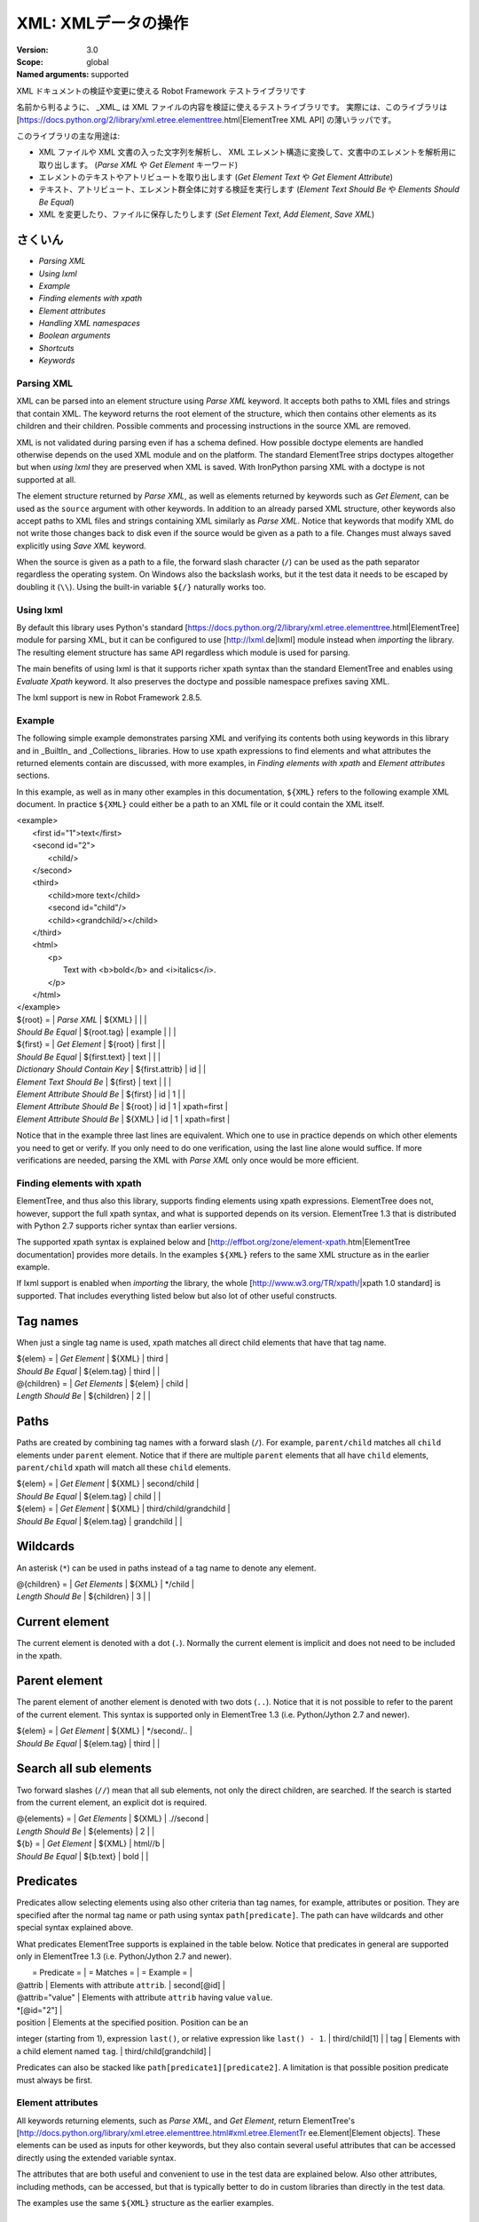XML: XMLデータの操作
========================
:Version:          3.0
:Scope:            global
:Named arguments:  supported

XML ドキュメントの検証や変更に使える Robot Framework テストライブラリです

名前から判るように、 _XML_ は XML ファイルの内容を検証に使えるテストライブラリです。
実際には、このライブラリは [https://docs.python.org/2/library/xml.etree.elementtree.html|ElementTree XML API] の薄いラッパです。

このライブラリの主な用途は:

- XML ファイルや XML 文書の入った文字列を解析し、 XML エレメント構造に変換して、文書中のエレメントを解析用に取り出します。  (`Parse XML` や `Get Element` キーワード)
- エレメントのテキストやアトリビュートを取り出します
  (`Get Element Text` や `Get Element Attribute`)
- テキスト、アトリビュート、エレメント群全体に対する検証を実行します
  (`Element Text Should Be` や `Elements Should Be Equal`)
- XML を変更したり、ファイルに保存したりします (`Set Element Text`, `Add Element`, `Save XML`)

  
さくいん
~~~~~~~~~~~~~~~~~~~~~~~~~~~~~~~~~~~~~~~~~~~

- `Parsing XML`
- `Using lxml`
- `Example`
- `Finding elements with xpath`
- `Element attributes`
- `Handling XML namespaces`
- `Boolean arguments`
- `Shortcuts`
- `Keywords`

Parsing XML
--------------------------------------------

XML can be parsed into an element structure using `Parse XML` keyword.
It accepts both paths to XML files and strings that contain XML. The
keyword returns the root element of the structure, which then contains
other elements as its children and their children. Possible comments and
processing instructions in the source XML are removed.

XML is not validated during parsing even if has a schema defined. How
possible doctype elements are handled otherwise depends on the used XML
module and on the platform. The standard ElementTree strips doctypes
altogether but when `using lxml` they are preserved when XML is saved.
With IronPython parsing XML with a doctype is not supported at all.

The element structure returned by `Parse XML`, as well as elements
returned by keywords such as `Get Element`, can be used as the ``source``
argument with other keywords. In addition to an already parsed XML
structure, other keywords also accept paths to XML files and strings
containing XML similarly as `Parse XML`. Notice that keywords that modify
XML do not write those changes back to disk even if the source would be
given as a path to a file. Changes must always saved explicitly using
`Save XML` keyword.

When the source is given as a path to a file, the forward slash character
(``/``) can be used as the path separator regardless the operating system.
On Windows also the backslash works, but it the test data it needs to be
escaped by doubling it (``\\``). Using the built-in variable ``${/}``
naturally works too.

Using lxml
--------------------------------------------

By default this library uses Python's standard
[https://docs.python.org/2/library/xml.etree.elementtree.html|ElementTree]
module for parsing XML, but it can be configured to use
[http://lxml.de|lxml] module instead when `importing` the library.
The resulting element structure has same API regardless which module
is used for parsing.

The main benefits of using lxml is that it supports richer xpath syntax
than the standard ElementTree and enables using `Evaluate Xpath` keyword.
It also preserves the doctype and possible namespace prefixes saving XML.

The lxml support is new in Robot Framework 2.8.5.

Example
--------------------------------------------

The following simple example demonstrates parsing XML and verifying its
contents both using keywords in this library and in _BuiltIn_ and
_Collections_ libraries. How to use xpath expressions to find elements
and what attributes the returned elements contain are discussed, with
more examples, in `Finding elements with xpath` and `Element attributes`
sections.

In this example, as well as in many other examples in this documentation,
``${XML}`` refers to the following example XML document. In practice
``${XML}`` could either be a path to an XML file or it could contain the XML
itself.

| <example>
|   <first id="1">text</first>
|   <second id="2">
|     <child/>
|   </second>
|   <third>
|     <child>more text</child>
|     <second id="child"/>
|     <child><grandchild/></child>
|   </third>
|   <html>
|     <p>
|       Text with <b>bold</b> and <i>italics</i>.
|     </p>
|   </html>
| </example>

| ${root} =                | `Parse XML`   | ${XML}  |       |             |
| `Should Be Equal`        | ${root.tag}   | example |       |             |
| ${first} =               | `Get Element` | ${root} | first |             |
| `Should Be Equal`        | ${first.text} | text    |       |             |
| `Dictionary Should Contain Key` | ${first.attrib}  | id    |             |
| `Element Text Should Be` | ${first}      | text    |       |             |
| `Element Attribute Should Be` | ${first} | id      | 1     |             |
| `Element Attribute Should Be` | ${root}  | id      | 1     | xpath=first |
| `Element Attribute Should Be` | ${XML}   | id      | 1     | xpath=first |

Notice that in the example three last lines are equivalent. Which one to
use in practice depends on which other elements you need to get or verify.
If you only need to do one verification, using the last line alone would
suffice. If more verifications are needed, parsing the XML with `Parse XML`
only once would be more efficient.

Finding elements with xpath
--------------------------------------------

ElementTree, and thus also this library, supports finding elements using
xpath expressions. ElementTree does not, however, support the full xpath
syntax, and what is supported depends on its version. ElementTree 1.3 that
is distributed with Python 2.7 supports richer syntax than earlier versions.

The supported xpath syntax is explained below and
[http://effbot.org/zone/element-xpath.htm|ElementTree documentation]
provides more details. In the examples ``${XML}`` refers to the same XML
structure as in the earlier example.

If lxml support is enabled when `importing` the library, the whole
[http://www.w3.org/TR/xpath/|xpath 1.0 standard] is supported.
That includes everything listed below but also lot of other useful
constructs.

Tag names
~~~~~~~~~~~~~~~~~~~~~~~~~~~~~~~~~~~~~~~~~~~

When just a single tag name is used, xpath matches all direct child
elements that have that tag name.

| ${elem} =          | `Get Element`  | ${XML}      | third |
| `Should Be Equal`  | ${elem.tag}    | third       |       |
| @{children} =      | `Get Elements` | ${elem}     | child |
| `Length Should Be` | ${children}    | 2           |       |

Paths
~~~~~~~~~~~~~~~~~~~~~~~~~~~~~~~~~~~~~~~~~~~

Paths are created by combining tag names with a forward slash (``/``). For
example, ``parent/child`` matches all ``child`` elements under ``parent``
element. Notice that if there are multiple ``parent`` elements that all
have ``child`` elements, ``parent/child`` xpath will match all these
``child`` elements.

| ${elem} =         | `Get Element` | ${XML}     | second/child            |
| `Should Be Equal` | ${elem.tag}   | child      |                         |
| ${elem} =         | `Get Element` | ${XML}     | third/child/grandchild  |
| `Should Be Equal` | ${elem.tag}   | grandchild |                         |

Wildcards
~~~~~~~~~~~~~~~~~~~~~~~~~~~~~~~~~~~~~~~~~~~

An asterisk (``*``) can be used in paths instead of a tag name to denote
any element.

| @{children} =      | `Get Elements` | ${XML} | */child |
| `Length Should Be` | ${children}    | 3      |         |

Current element
~~~~~~~~~~~~~~~~~~~~~~~~~~~~~~~~~~~~~~~~~~~

The current element is denoted with a dot (``.``). Normally the current
element is implicit and does not need to be included in the xpath.

Parent element
~~~~~~~~~~~~~~~~~~~~~~~~~~~~~~~~~~~~~~~~~~~

The parent element of another element is denoted with two dots (``..``).
Notice that it is not possible to refer to the parent of the current
element. This syntax is supported only in ElementTree 1.3 (i.e.
Python/Jython 2.7 and newer).

| ${elem} =         | `Get Element` | ${XML} | */second/.. |
| `Should Be Equal` | ${elem.tag}   | third  |             |

Search all sub elements
~~~~~~~~~~~~~~~~~~~~~~~~~~~~~~~~~~~~~~~~~~~

Two forward slashes (``//``) mean that all sub elements, not only the
direct children, are searched. If the search is started from the current
element, an explicit dot is required.

| @{elements} =      | `Get Elements` | ${XML} | .//second |
| `Length Should Be` | ${elements}    | 2      |           |
| ${b} =             | `Get Element`  | ${XML} | html//b   |
| `Should Be Equal`  | ${b.text}      | bold   |           |

Predicates
~~~~~~~~~~~~~~~~~~~~~~~~~~~~~~~~~~~~~~~~~~~

Predicates allow selecting elements using also other criteria than tag
names, for example, attributes or position. They are specified after the
normal tag name or path using syntax ``path[predicate]``. The path can have
wildcards and other special syntax explained above.

What predicates ElementTree supports is explained in the table below.
Notice that predicates in general are supported only in ElementTree 1.3
(i.e. Python/Jython 2.7 and newer).

|  = Predicate =  |             = Matches =           |    = Example =     |
| @attrib         | Elements with attribute ``attrib``. | second[@id]        |
| @attrib="value" | Elements with attribute ``attrib`` having value ``value``.
| *[@id="2"] |
| position        | Elements at the specified position. Position can be an
integer (starting from 1), expression ``last()``, or relative expression like
``last() - 1``. | third/child[1] |
| tag             | Elements with a child element named ``tag``. |
third/child[grandchild] |

Predicates can also be stacked like ``path[predicate1][predicate2]``.
A limitation is that possible position predicate must always be first.

Element attributes
--------------------------------------------

All keywords returning elements, such as `Parse XML`, and `Get Element`,
return ElementTree's
[http://docs.python.org/library/xml.etree.elementtree.html#xml.etree.ElementTr
ee.Element|Element objects].
These elements can be used as inputs for other keywords, but they also
contain several useful attributes that can be accessed directly using
the extended variable syntax.

The attributes that are both useful and convenient to use in the test
data are explained below. Also other attributes, including methods, can
be accessed, but that is typically better to do in custom libraries than
directly in the test data.

The examples use the same ``${XML}`` structure as the earlier examples.

tag
~~~~~~~~~~~~~~~~~~~~~~~~~~~~~~~~~~~~~~~~~~~

The tag of the element.

| ${root} =         | `Parse XML` | ${XML}  |
| `Should Be Equal` | ${root.tag} | example |

text
~~~~~~~~~~~~~~~~~~~~~~~~~~~~~~~~~~~~~~~~~~~

The text that the element contains or Python ``None`` if the element has no
text. Notice that the text _does not_ contain texts of possible child
elements nor text after or between children. Notice also that in XML
whitespace is significant, so the text contains also possible indentation
and newlines. To get also text of the possible children, optionally
whitespace normalized, use `Get Element Text` keyword.

| ${1st} =          | `Get Element` | ${XML}  | first        |
| `Should Be Equal` | ${1st.text}   | text    |              |
| ${2nd} =          | `Get Element` | ${XML}  | second/child |
| `Should Be Equal` | ${2nd.text}   | ${NONE} |              |
| ${p} =            | `Get Element` | ${XML}  | html/p       |
| `Should Be Equal` | ${p.text}     | \n${SPACE*6}Text with${SPACE} |

tail
~~~~~~~~~~~~~~~~~~~~~~~~~~~~~~~~~~~~~~~~~~~

The text after the element before the next opening or closing tag. Python
``None`` if the element has no tail. Similarly as with ``text``, also
``tail`` contains possible indentation and newlines.

| ${b} =            | `Get Element` | ${XML}  | html/p/b  |
| `Should Be Equal` | ${b.tail}     | ${SPACE}and${SPACE} |

attrib
~~~~~~~~~~~~~~~~~~~~~~~~~~~~~~~~~~~~~~~~~~~

A Python dictionary containing attributes of the element.

| ${2nd} =          | `Get Element`       | ${XML} | second |
| `Should Be Equal` | ${2nd.attrib['id']} | 2      |        |
| ${3rd} =          | `Get Element`       | ${XML} | third  |
| `Should Be Empty` | ${3rd.attrib}       |        |        |

Handling XML namespaces
--------------------------------------------

ElementTree and lxml handle possible namespaces in XML documents by adding
the namespace URI to tag names in so called Clark Notation. That is
inconvenient especially with xpaths, and by default this library strips
those namespaces away and moves them to ``xmlns`` attribute instead. That
can be avoided by passing ``keep_clark_notation`` argument to `Parse XML`
keyword. The pros and cons of both approaches are discussed in more detail
below.

How ElementTree handles namespaces
~~~~~~~~~~~~~~~~~~~~~~~~~~~~~~~~~~~~~~~~~~~

If an XML document has namespaces, ElementTree adds namespace information
to tag names in [http://www.jclark.com/xml/xmlns.htm|Clark Notation]
(e.g. ``{http://ns.uri}tag``) and removes original ``xmlns`` attributes.
This is done both with default namespaces and with namespaces with a prefix.
How it works in practice is illustrated by the following example, where
``${NS}`` variable contains this XML document:

| <xsl:stylesheet xmlns:xsl="http://www.w3.org/1999/XSL/Transform"
|                 xmlns="http://www.w3.org/1999/xhtml">
|   <xsl:template match="/">
|     <html></html>
|   </xsl:template>
| </xsl:stylesheet>

| ${root} = | `Parse XML` | ${NS} | keep_clark_notation=yes |
| `Should Be Equal` | ${root.tag} |
{http://www.w3.org/1999/XSL/Transform}stylesheet |
| `Element Should Exist` | ${root} | {http://www.w3.org/1999/XSL/Transform}tem
plate/{http://www.w3.org/1999/xhtml}html |
| `Should Be Empty` | ${root.attrib} |

As you can see, including the namespace URI in tag names makes xpaths
really long and complex.

If you save the XML, ElementTree moves namespace information back to
``xmlns`` attributes. Unfortunately it does not restore the original
prefixes:

| <ns0:stylesheet xmlns:ns0="http://www.w3.org/1999/XSL/Transform">
|   <ns0:template match="/">
|     <ns1:html xmlns:ns1="http://www.w3.org/1999/xhtml"></ns1:html>
|   </ns0:template>
| </ns0:stylesheet>

The resulting output is semantically same as the original, but mangling
prefixes like this may still not be desirable. Notice also that the actual
output depends slightly on ElementTree version.

Default namespace handling
~~~~~~~~~~~~~~~~~~~~~~~~~~~~~~~~~~~~~~~~~~~

Because the way ElementTree handles namespaces makes xpaths so complicated,
this library, by default, strips namespaces from tag names and moves that
information back to ``xmlns`` attributes. How this works in practice is
shown by the example below, where ``${NS}`` variable contains the same XML
document as in the previous example.

| ${root} = | `Parse XML` | ${NS} |
| `Should Be Equal` | ${root.tag} | stylesheet |
| `Element Should Exist` | ${root} | template/html |
| `Element Attribute Should Be` | ${root} | xmlns |
http://www.w3.org/1999/XSL/Transform |
| `Element Attribute Should Be` | ${root} | xmlns |
http://www.w3.org/1999/xhtml | xpath=template/html |

Now that tags do not contain namespace information, xpaths are simple again.

A minor limitation of this approach is that namespace prefixes are lost.
As a result the saved output is not exactly same as the original one in
this case either:

| <stylesheet xmlns="http://www.w3.org/1999/XSL/Transform">
|   <template match="/">
|     <html xmlns="http://www.w3.org/1999/xhtml"></html>
|   </template>
| </stylesheet>

Also this output is semantically same as the original. If the original XML
had only default namespaces, the output would also look identical.

Namespaces when using lxml
~~~~~~~~~~~~~~~~~~~~~~~~~~~~~~~~~~~~~~~~~~~

Namespaces are handled the same way also when `using lxml`. The only
difference is that lxml stores information about namespace prefixes and
thus they are preserved if XML is saved.

Attribute namespaces
~~~~~~~~~~~~~~~~~~~~~~~~~~~~~~~~~~~~~~~~~~~

Attributes in XML documents are, by default, in the same namespaces as
the element they belong to. It is possible to use different namespaces
by using prefixes, but this is pretty rare.

If an attribute has a namespace prefix, ElementTree will replace it with
Clark Notation the same way it handles elements. Because stripping
namespaces from attributes could cause attribute conflicts, this library
does not handle attribute namespaces at all. Thus the following example
works the same way regardless how namespaces are handled.

| ${root} = | `Parse XML` | <root id="1" ns:id="2" xmlns:ns="http://my.ns"/> |
| `Element Attribute Should Be` | ${root} | id | 1 |
| `Element Attribute Should Be` | ${root} | {http://my.ns}id | 2 |

Boolean arguments
--------------------------------------------

Some keywords accept arguments that are handled as Boolean values true or
false. If such an argument is given as a string, it is considered false if
it is either empty or case-insensitively equal to ``false`` or ``no``.
Other strings are considered true regardless their value, and other
argument types are tested using same
[http://docs.python.org/2/library/stdtypes.html#truth-value-testing|rules
as in Python].

True examples:
| `Parse XML` | ${XML} | keep_clark_notation=True    | # Strings are generally
true.    |
| `Parse XML` | ${XML} | keep_clark_notation=yes     | # Same as the above.
|
| `Parse XML` | ${XML} | keep_clark_notation=${TRUE} | # Python ``True`` is
true.       |
| `Parse XML` | ${XML} | keep_clark_notation=${42}   | # Numbers other than 0
are true. |

False examples:
| `Parse XML` | ${XML} | keep_clark_notation=False    | # String ``false`` is
false.   |
| `Parse XML` | ${XML} | keep_clark_notation=no       | # Also string ``no``
is false. |
| `Parse XML` | ${XML} | keep_clark_notation=${EMPTY} | # Empty string is
false.       |
| `Parse XML` | ${XML} | keep_clark_notation=${FALSE} | # Python ``False`` is
false.   |

Note that prior to Robot Framework 2.9, all non-empty strings, including
``false`` and ``no``, were considered true.

Importing
~~~~~~~~~~~~~~~~~~~~~~~~~~~~~~~~~~~~~~~~~~~~~~~~~~
Arguments:  [use_lxml=False]

Import library with optionally lxml mode enabled.

By default this library uses Python's standard
[https://docs.python.org/2/library/xml.etree.elementtree.html|ElementTree]
module for parsing XML. If ``use_lxml`` argument is given a true value
(see `Boolean arguments`), the library will use [http://lxml.de|lxml]
module instead. See `Using lxml` section for benefits provided by lxml.

Using lxml requires that the lxml module is installed on the system.
If lxml mode is enabled but the module is not installed, this library
will emit a warning and revert back to using the standard ElementTree.

The support for lxml is new in Robot Framework 2.8.5.

Add Element
~~~~~~~~~~~~~~~~~~~~~~~~~~~~~~~~~~~~~~~~~~~~~~~~~~
Arguments:  [source, element, index=None, xpath=.]

Adds a child element to the specified element.

The element to whom to add the new element is specified using ``source``
and ``xpath``. They have exactly the same semantics as with `Get Element`
keyword. The resulting XML structure is returned, and if the ``source``
is an already parsed XML structure, it is also modified in place.

The ``element`` to add can be specified as a path to an XML file or
as a string containing XML, or it can be an already parsed XML element.
The element is copied before adding so modifying either the original
or the added element has no effect on the other
.
The element is added as the last child by default, but a custom index
can be used to alter the position. Indices start from zero (0 = first
position, 1 = second position, etc.), and negative numbers refer to
positions at the end (-1 = second last position, -2 = third last, etc.).

Examples using ``${XML}`` structure from `Example`:
| Add Element | ${XML} | <new id="x"><c1/></new> |
| Add Element | ${XML} | <c2/> | xpath=new |
| Add Element | ${XML} | <c3/> | index=1 | xpath=new |
| ${new} = | Get Element | ${XML} | new |
| Elements Should Be Equal | ${new} | <new id="x"><c1/><c3/><c2/></new> |

Use `Remove Element` or `Remove Elements` to remove elements.

New in Robot Framework 2.7.5.

Clear Element
~~~~~~~~~~~~~~~~~~~~~~~~~~~~~~~~~~~~~~~~~~~~~~~~~~
Arguments:  [source, xpath=., clear_tail=False]

Clears the contents of the specified element.

The element to clear is specified using ``source`` and ``xpath``. They
have exactly the same semantics as with `Get Element` keyword.
The resulting XML structure is returned, and if the ``source`` is
an already parsed XML structure, it is also modified in place.

Clearing the element means removing its text, attributes, and children.
Element's tail text is not removed by default, but that can be changed
by giving ``clear_tail`` a true value (see `Boolean arguments`). See
`Element attributes` section for more information about tail in
general.

Examples using ``${XML}`` structure from `Example`:
| Clear Element            | ${XML}   | xpath=first |
| ${first} = | Get Element | ${XML}   | xpath=first |
| Elements Should Be Equal | ${first} | <first/>    |
| Clear Element            | ${XML}   | xpath=html/p/b | clear_tail=yes |
| Element Text Should Be   | ${XML}   | Text with italics. | xpath=html/p |
normalize_whitespace=yes |
| Clear Element            | ${XML}   |
| Elements Should Be Equal | ${XML}   | <example/> |

Use `Remove Element` to remove the whole element.

New in Robot Framework 2.7.5.

Copy Element
~~~~~~~~~~~~~~~~~~~~~~~~~~~~~~~~~~~~~~~~~~~~~~~~~~
Arguments:  [source, xpath=.]

Returns a copy of the specified element.

The element to copy is specified using ``source`` and ``xpath``. They
have exactly the same semantics as with `Get Element` keyword.

If the copy or the original element is modified afterwards, the changes
have no effect on the other.

Examples using ``${XML}`` structure from `Example`:
| ${elem} =  | Get Element  | ${XML}  | xpath=first |
| ${copy1} = | Copy Element | ${elem} |
| ${copy2} = | Copy Element | ${XML}  | xpath=first |
| Set Element Text         | ${XML}   | new text    | xpath=first      |
| Set Element Attribute    | ${copy1} | id          | new              |
| Elements Should Be Equal | ${elem}  | <first id="1">new text</first> |
| Elements Should Be Equal | ${copy1} | <first id="new">text</first>   |
| Elements Should Be Equal | ${copy2} | <first id="1">text</first>     |

New in Robot Framework 2.7.5.

Element Attribute Should Be
~~~~~~~~~~~~~~~~~~~~~~~~~~~~~~~~~~~~~~~~~~~~~~~~~~
Arguments:  [source, name, expected, xpath=., message=None]

Verifies that the specified attribute is ``expected``.

The element whose attribute is verified is specified using ``source``
and ``xpath``. They have exactly the same semantics as with
`Get Element` keyword.

The keyword passes if the attribute ``name`` of the element is equal to
the ``expected`` value, and otherwise it fails. The default error
message can be overridden with the ``message`` argument.

To test that the element does not have a certain attribute, Python
``None`` (i.e. variable ``${NONE}``) can be used as the expected value.
A cleaner alternative is using `Element Should Not Have Attribute`.

Examples using ``${XML}`` structure from `Example`:
| Element Attribute Should Be | ${XML} | id | 1       | xpath=first |
| Element Attribute Should Be | ${XML} | id | ${NONE} |             |

See also `Element Attribute Should Match` and `Get Element Attribute`.

Element Attribute Should Match
~~~~~~~~~~~~~~~~~~~~~~~~~~~~~~~~~~~~~~~~~~~~~~~~~~
Arguments:  [source, name, pattern, xpath=., message=None]

Verifies that the specified attribute matches ``expected``.

This keyword works exactly like `Element Attribute Should Be` except
that the expected value can be given as a pattern that the attribute of
the element must match.

Pattern matching is similar as matching files in a shell, and it is
always case-sensitive. In the pattern, '*' matches anything and '?'
matches any single character.

Examples using ``${XML}`` structure from `Example`:
| Element Attribute Should Match | ${XML} | id | ?   | xpath=first |
| Element Attribute Should Match | ${XML} | id | c*d | xpath=third/second |

Element Should Exist
~~~~~~~~~~~~~~~~~~~~~~~~~~~~~~~~~~~~~~~~~~~~~~~~~~
Arguments:  [source, xpath=., message=None]

Verifies that one or more element match the given ``xpath``.

Arguments ``source`` and ``xpath`` have exactly the same semantics as
with `Get Elements` keyword. Keyword passes if the ``xpath`` matches
one or more elements in the ``source``. The default error message can
be overridden with the ``message`` argument.

See also `Element Should Not Exist` as well as `Get Element Count`
that this keyword uses internally.

New in Robot Framework 2.7.5.

Element Should Not Exist
~~~~~~~~~~~~~~~~~~~~~~~~~~~~~~~~~~~~~~~~~~~~~~~~~~
Arguments:  [source, xpath=., message=None]

Verifies that no element match the given ``xpath``.

Arguments ``source`` and ``xpath`` have exactly the same semantics as
with `Get Elements` keyword. Keyword fails if the ``xpath`` matches any
element in the ``source``. The default error message can be overridden
with the ``message`` argument.

See also `Element Should Exist` as well as `Get Element Count`
that this keyword uses internally.

New in Robot Framework 2.7.5.

Element Should Not Have Attribute
~~~~~~~~~~~~~~~~~~~~~~~~~~~~~~~~~~~~~~~~~~~~~~~~~~
Arguments:  [source, name, xpath=., message=None]

Verifies that the specified element does not have  attribute ``name``.

The element whose attribute is verified is specified using ``source``
and ``xpath``. They have exactly the same semantics as with
`Get Element` keyword.

The keyword fails if the specified element has attribute ``name``. The
default error message can be overridden with the ``message`` argument.

Examples using ``${XML}`` structure from `Example`:
| Element Should Not Have Attribute | ${XML} | id  |
| Element Should Not Have Attribute | ${XML} | xxx | xpath=first |

See also `Get Element Attribute`, `Get Element Attributes`,
`Element Text Should Be` and `Element Text Should Match`.

New in Robot Framework 2.7.5.

Element Text Should Be
~~~~~~~~~~~~~~~~~~~~~~~~~~~~~~~~~~~~~~~~~~~~~~~~~~
Arguments:  [source, expected, xpath=., normalize_whitespace=False,
            message=None]

Verifies that the text of the specified element is ``expected``.

The element whose text is verified is specified using ``source`` and
``xpath``. They have exactly the same semantics as with `Get Element`
keyword.

The text to verify is got from the specified element using the same
logic as with `Get Element Text`. This includes optional whitespace
normalization using the ``normalize_whitespace`` option.

The keyword passes if the text of the element is equal to the
``expected`` value, and otherwise it fails. The default error message
can be overridden with the ``message`` argument.  Use `Element Text
Should Match` to verify the text against a pattern instead of an exact
value.

Examples using ``${XML}`` structure from `Example`:
| Element Text Should Be | ${XML}       | text     | xpath=first      |
| Element Text Should Be | ${XML}       | ${EMPTY} | xpath=second/child |
| ${paragraph} =         | Get Element  | ${XML}   | xpath=html/p     |
| Element Text Should Be | ${paragraph} | Text with bold and italics. |
normalize_whitespace=yes |

Element Text Should Match
~~~~~~~~~~~~~~~~~~~~~~~~~~~~~~~~~~~~~~~~~~~~~~~~~~
Arguments:  [source, pattern, xpath=., normalize_whitespace=False,
            message=None]

Verifies that the text of the specified element matches ``expected``.

This keyword works exactly like `Element Text Should Be` except that
the expected value can be given as a pattern that the text of the
element must match.

Pattern matching is similar as matching files in a shell, and it is
always case-sensitive. In the pattern, '*' matches anything and '?'
matches any single character.

Examples using ``${XML}`` structure from `Example`:
| Element Text Should Match | ${XML}       | t???   | xpath=first  |
| ${paragraph} =            | Get Element  | ${XML} | xpath=html/p |
| Element Text Should Match | ${paragraph} | Text with * and *. |
normalize_whitespace=yes |

Element To String
~~~~~~~~~~~~~~~~~~~~~~~~~~~~~~~~~~~~~~~~~~~~~~~~~~
Arguments:  [source, xpath=., encoding=None]

Returns the string representation of the specified element.

The element to convert to a string is specified using ``source`` and
``xpath``. They have exactly the same semantics as with `Get Element`
keyword.

By default the string is returned as Unicode. If ``encoding`` argument
is given any value, the string is returned as bytes in the specified
encoding. The resulting string never contains the XML declaration.

See also `Log Element` and `Save XML`.

Elements Should Be Equal
~~~~~~~~~~~~~~~~~~~~~~~~~~~~~~~~~~~~~~~~~~~~~~~~~~
Arguments:  [source, expected, exclude_children=False,
            normalize_whitespace=False]

Verifies that the given ``source`` element is equal to ``expected``.

Both ``source`` and ``expected`` can be given as a path to an XML file,
as a string containing XML, or as an already parsed XML element
structure. See `introduction` for more information about parsing XML in
general.

The keyword passes if the ``source`` element and ``expected`` element
are equal. This includes testing the tag names, texts, and attributes
of the elements. By default also child elements are verified the same
way, but this can be disabled by setting ``exclude_children`` to a
true value (see `Boolean arguments`).

All texts inside the given elements are verified, but possible text
outside them is not. By default texts must match exactly, but setting
``normalize_whitespace`` to a true value makes text verification
independent on newlines, tabs, and the amount of spaces. For more
details about handling text see `Get Element Text` keyword and
discussion about elements' `text` and `tail` attributes in the
`introduction`.

Examples using ``${XML}`` structure from `Example`:
| ${first} =               | Get Element | ${XML} | first             |
| Elements Should Be Equal | ${first}    | <first id="1">text</first> |
| ${p} =                   | Get Element | ${XML} | html/p            |
| Elements Should Be Equal | ${p} | <p>Text with <b>bold</b> and
<i>italics</i>.</p> | normalize_whitespace=yes |
| Elements Should Be Equal | ${p} | <p>Text with</p> | exclude | normalize |

The last example may look a bit strange because the ``<p>`` element only
has text ``Text with``. The reason is that rest of the text inside
``<p>`` actually belongs to the child elements.

See also `Elements Should Match`.

Elements Should Match
~~~~~~~~~~~~~~~~~~~~~~~~~~~~~~~~~~~~~~~~~~~~~~~~~~
Arguments:  [source, expected, exclude_children=False,
            normalize_whitespace=False]

Verifies that the given ``source`` element matches ``expected``.

This keyword works exactly like `Elements Should Be Equal` except that
texts and attribute values in the expected value can be given as
patterns.

Pattern matching is similar as matching files in a shell, and it is
always case-sensitive. In the pattern, '*' matches anything and '?'
matches any single character.

Examples using ``${XML}`` structure from `Example`:
| ${first} =            | Get Element | ${XML} | first          |
| Elements Should Match | ${first}    | <first id="?">*</first> |

See `Elements Should Be Equal` for more examples.

Evaluate Xpath
~~~~~~~~~~~~~~~~~~~~~~~~~~~~~~~~~~~~~~~~~~~~~~~~~~
Arguments:  [source, expression, context=.]

Evaluates the given xpath expression and returns results.

The element in which context the expression is executed is specified
using ``source`` and ``context`` arguments. They have exactly the same
semantics as ``source`` and ``xpath`` arguments have with `Get Element`
keyword.

The xpath expression to evaluate is given as ``expression`` argument.
The result of the evaluation is returned as-is.

Examples using ``${XML}`` structure from `Example`:
| ${count} =      | Evaluate Xpath | ${XML}  | count(third/*) |
| Should Be Equal | ${count}       | ${3}    |
| ${text} =       | Evaluate Xpath | ${XML}  |
string(descendant::second[last()]/@id) |
| Should Be Equal | ${text}        | child   |
| ${bold} =       | Evaluate Xpath | ${XML}  | boolean(preceding-sibling::*[1]
= 'bold') | context=html/p/i |
| Should Be Equal | ${bold}        | ${True} |

This keyword works only if lxml mode is taken into use when `importing`
the library. New in Robot Framework 2.8.5.

Get Child Elements
~~~~~~~~~~~~~~~~~~~~~~~~~~~~~~~~~~~~~~~~~~~~~~~~~~
Arguments:  [source, xpath=.]

Returns the child elements of the specified element as a list.

The element whose children to return is specified using ``source`` and
``xpath``. They have exactly the same semantics as with `Get Element`
keyword.

All the direct child elements of the specified element are returned.
If the element has no children, an empty list is returned.

Examples using ``${XML}`` structure from `Example`:
| ${children} =    | Get Child Elements | ${XML} |             |
| Length Should Be | ${children}        | 4      |             |
| ${children} =    | Get Child Elements | ${XML} | xpath=first |
| Should Be Empty  | ${children}        |        |             |

Get Element
~~~~~~~~~~~~~~~~~~~~~~~~~~~~~~~~~~~~~~~~~~~~~~~~~~
Arguments:  [source, xpath=.]

Returns an element in the ``source`` matching the ``xpath``.

The ``source`` can be a path to an XML file, a string containing XML, or
an already parsed XML element. The ``xpath`` specifies which element to
find. See the `introduction` for more details about both the possible
sources and the supported xpath syntax.

The keyword fails if more, or less, than one element matches the
``xpath``. Use `Get Elements` if you want all matching elements to be
returned.

Examples using ``${XML}`` structure from `Example`:
| ${element} = | Get Element | ${XML}     | second |
| ${child} =   | Get Element | ${element} | child  |

`Parse XML` is recommended for parsing XML when the whole structure
is needed. It must be used if there is a need to configure how XML
namespaces are handled.

Many other keywords use this keyword internally, and keywords modifying
XML are typically documented to both to modify the given source and
to return it. Modifying the source does not apply if the source is
given as a string. The XML structure parsed based on the string and
then modified is nevertheless returned.

Get Element Attribute
~~~~~~~~~~~~~~~~~~~~~~~~~~~~~~~~~~~~~~~~~~~~~~~~~~
Arguments:  [source, name, xpath=., default=None]

Returns the named attribute of the specified element.

The element whose attribute to return is specified using ``source`` and
``xpath``. They have exactly the same semantics as with `Get Element`
keyword.

The value of the attribute ``name`` of the specified element is returned.
If the element does not have such element, the ``default`` value is
returned instead.

Examples using ``${XML}`` structure from `Example`:
| ${attribute} =  | Get Element Attribute | ${XML} | id | xpath=first |
| Should Be Equal | ${attribute}          | 1      |    |             |
| ${attribute} =  | Get Element Attribute | ${XML} | xx | xpath=first |
default=value |
| Should Be Equal | ${attribute}          | value  |    |             |

See also `Get Element Attributes`, `Element Attribute Should Be`,
`Element Attribute Should Match` and `Element Should Not Have Attribute`.

Get Element Attributes
~~~~~~~~~~~~~~~~~~~~~~~~~~~~~~~~~~~~~~~~~~~~~~~~~~
Arguments:  [source, xpath=.]

Returns all attributes of the specified element.

The element whose attributes to return is specified using ``source`` and
``xpath``. They have exactly the same semantics as with `Get Element`
keyword.

Attributes are returned as a Python dictionary. It is a copy of the
original attributes so modifying it has no effect on the XML structure.

Examples using ``${XML}`` structure from `Example`:
| ${attributes} = | Get Element Attributes      | ${XML} | first |
| Dictionary Should Contain Key | ${attributes} | id     |       |
| ${attributes} = | Get Element Attributes      | ${XML} | third |
| Should Be Empty | ${attributes}               |        |       |

Use `Get Element Attribute` to get the value of a single attribute.

Get Element Count
~~~~~~~~~~~~~~~~~~~~~~~~~~~~~~~~~~~~~~~~~~~~~~~~~~
Arguments:  [source, xpath=.]

Returns and logs how many elements the given ``xpath`` matches.

Arguments ``source`` and ``xpath`` have exactly the same semantics as
with `Get Elements` keyword that this keyword uses internally.

See also `Element Should Exist` and `Element Should Not Exist`.

New in Robot Framework 2.7.5.

Get Element Text
~~~~~~~~~~~~~~~~~~~~~~~~~~~~~~~~~~~~~~~~~~~~~~~~~~
Arguments:  [source, xpath=., normalize_whitespace=False]

Returns all text of the element, possibly whitespace normalized.

The element whose text to return is specified using ``source`` and
``xpath``. They have exactly the same semantics as with `Get Element`
keyword.

This keyword returns all the text of the specified element, including
all the text its children and grandchildren contains. If the element
has no text, an empty string is returned. The returned text is thus not
always the same as the `text` attribute of the element.

Be default all whitespace, including newlines and indentation, inside
the element is returned as-is. If ``normalize_whitespace`` is given
a true value (see `Boolean arguments`), then leading and trailing
whitespace is stripped, newlines and tabs converted to spaces, and
multiple spaces collapsed into one. This is especially useful when
dealing with HTML data.

Examples using ``${XML}`` structure from `Example`:
| ${text} =       | Get Element Text | ${XML}       | first        |
| Should Be Equal | ${text}          | text         |              |
| ${text} =       | Get Element Text | ${XML}       | second/child |
| Should Be Empty | ${text}          |              |              |
| ${paragraph} =  | Get Element      | ${XML}       | html/p       |
| ${text} =       | Get Element Text | ${paragraph} | normalize_whitespace=yes
|
| Should Be Equal | ${text}          | Text with bold and italics. |

See also `Get Elements Texts`, `Element Text Should Be` and
`Element Text Should Match`.

Get Elements
~~~~~~~~~~~~~~~~~~~~~~~~~~~~~~~~~~~~~~~~~~~~~~~~~~
Arguments:  [source, xpath]

Returns a list of elements in the ``source`` matching the ``xpath``.

The ``source`` can be a path to an XML file, a string containing XML, or
an already parsed XML element. The ``xpath`` specifies which element to
find. See the `introduction` for more details.

Elements matching the ``xpath`` are returned as a list. If no elements
match, an empty list is returned. Use `Get Element` if you want to get
exactly one match.

Examples using ``${XML}`` structure from `Example`:
| ${children} =    | Get Elements | ${XML} | third/child |
| Length Should Be | ${children}  | 2      |             |
| ${children} =    | Get Elements | ${XML} | first/child |
| Should Be Empty  |  ${children} |        |             |

Get Elements Texts
~~~~~~~~~~~~~~~~~~~~~~~~~~~~~~~~~~~~~~~~~~~~~~~~~~
Arguments:  [source, xpath, normalize_whitespace=False]

Returns text of all elements matching ``xpath`` as a list.

The elements whose text to return is specified using ``source`` and
``xpath``. They have exactly the same semantics as with `Get Elements`
keyword.

The text of the matched elements is returned using the same logic
as with `Get Element Text`. This includes optional whitespace
normalization using the ``normalize_whitespace`` option.

Examples using ``${XML}`` structure from `Example`:
| @{texts} =       | Get Elements Texts | ${XML}    | third/child |
| Length Should Be | ${texts}           | 2         |             |
| Should Be Equal  | @{texts}[0]        | more text |             |
| Should Be Equal  | @{texts}[1]        | ${EMPTY}  |             |

Log Element
~~~~~~~~~~~~~~~~~~~~~~~~~~~~~~~~~~~~~~~~~~~~~~~~~~
Arguments:  [source, level=INFO, xpath=.]

Logs the string representation of the specified element.

The element specified with ``source`` and ``xpath`` is first converted
into a string using `Element To String` keyword internally. The
resulting string is then logged using the given ``level``.

The logged string is also returned.

Parse Xml
~~~~~~~~~~~~~~~~~~~~~~~~~~~~~~~~~~~~~~~~~~~~~~~~~~
Arguments:  [source, keep_clark_notation=False]

Parses the given XML file or string into an element structure.

The ``source`` can either be a path to an XML file or a string
containing XML. In both cases the XML is parsed into ElementTree
[http://docs.python.org/library/xml.etree.elementtree.html#xml.etree.ElementTr
ee.Element|element structure]
and the root element is returned. Possible comments and processing
instructions in the source XML are removed.

As discussed in `Handling XML namespaces` section, this keyword, by
default, strips possible namespaces added by ElementTree into tag names.
This typically eases handling XML documents with namespaces
considerably. If you do not want that to happen, or want to avoid
the small overhead of going through the element structure when your
XML does not have namespaces, you can disable this feature by giving
``keep_clark_notation`` argument a true value (see `Boolean arguments`).

Examples:
| ${root} = | Parse XML | <root><child/></root> |
| ${xml} =  | Parse XML | ${CURDIR}/test.xml    | no namespace cleanup |

Use `Get Element` keyword if you want to get a certain element and not
the whole structure. See `Parsing XML` section for more details and
examples.

Stripping namespaces is a new feature in Robot Framework 2.7.5.

Remove Element
~~~~~~~~~~~~~~~~~~~~~~~~~~~~~~~~~~~~~~~~~~~~~~~~~~
Arguments:  [source, xpath=, remove_tail=False]

Removes the element matching ``xpath`` from the ``source`` structure.

The element to remove from the ``source`` is specified with ``xpath``
using the same semantics as with `Get Element` keyword. The resulting
XML structure is returned, and if the ``source`` is an already parsed
XML structure, it is also modified in place.

The keyword fails if ``xpath`` does not match exactly one element.
Use `Remove Elements` to remove all matched elements.

Element's tail text is not removed by default, but that can be changed
by giving ``remove_tail`` a true value (see `Boolean arguments`). See
`Element attributes` section for more information about `tail` in
general.

Examples using ``${XML}`` structure from `Example`:
| Remove Element           | ${XML} | xpath=second |
| Element Should Not Exist | ${XML} | xpath=second |
| Remove Element           | ${XML} | xpath=html/p/b | remove_tail=yes |
| Element Text Should Be   | ${XML} | Text with italics. | xpath=html/p |
normalize_whitespace=yes |

New in Robot Framework 2.7.5.

Remove Element Attribute
~~~~~~~~~~~~~~~~~~~~~~~~~~~~~~~~~~~~~~~~~~~~~~~~~~
Arguments:  [source, name, xpath=.]

Removes attribute ``name`` from the specified element.

The element whose attribute to remove is specified using ``source`` and
``xpath``. They have exactly the same semantics as with `Get Element`
keyword. The resulting XML structure is returned, and if the ``source``
is an already parsed XML structure, it is also modified in place.

It is not a failure to remove a non-existing attribute. Use `Remove
Element Attributes` to remove all attributes and `Set Element Attribute`
to set them.

Examples using ``${XML}`` structure from `Example`:
| Remove Element Attribute          | ${XML} | id | xpath=first |
| Element Should Not Have Attribute | ${XML} | id | xpath=first |

Can only remove an attribute from a single element. Use `Remove Elements
Attribute` to remove an attribute of multiple elements in one call.

New in Robot Framework 2.7.5.

Remove Element Attributes
~~~~~~~~~~~~~~~~~~~~~~~~~~~~~~~~~~~~~~~~~~~~~~~~~~
Arguments:  [source, xpath=.]

Removes all attributes from the specified element.

The element whose attributes to remove is specified using ``source`` and
``xpath``. They have exactly the same semantics as with `Get Element`
keyword. The resulting XML structure is returned, and if the ``source``
is an already parsed XML structure, it is also modified in place.

Use `Remove Element Attribute` to remove a single attribute and
`Set Element Attribute` to set them.

Examples using ``${XML}`` structure from `Example`:
| Remove Element Attributes         | ${XML} | xpath=first |
| Element Should Not Have Attribute | ${XML} | id | xpath=first |

Can only remove attributes from a single element. Use `Remove Elements
Attributes` to remove all attributes of multiple elements in one call.

New in Robot Framework 2.7.5.

Remove Elements
~~~~~~~~~~~~~~~~~~~~~~~~~~~~~~~~~~~~~~~~~~~~~~~~~~
Arguments:  [source, xpath=, remove_tail=False]

Removes all elements matching ``xpath`` from the ``source`` structure.

The elements to remove from the ``source`` are specified with ``xpath``
using the same semantics as with `Get Elements` keyword. The resulting
XML structure is returned, and if the ``source`` is an already parsed
XML structure, it is also modified in place.

It is not a failure if ``xpath`` matches no elements. Use `Remove
Element` to remove exactly one element.

Element's tail text is not removed by default, but that can be changed
by using ``remove_tail`` argument similarly as with `Remove Element`.

Examples using ``${XML}`` structure from `Example`:
| Remove Elements          | ${XML} | xpath=*/child      |
| Element Should Not Exist | ${XML} | xpath=second/child |
| Element Should Not Exist | ${XML} | xpath=third/child  |

New in Robot Framework 2.7.5.

Remove Elements Attribute
~~~~~~~~~~~~~~~~~~~~~~~~~~~~~~~~~~~~~~~~~~~~~~~~~~
Arguments:  [source, name, xpath=.]

Removes attribute ``name`` from the specified elements.

Like `Remove Element Attribute` but removes the attribute of all
elements matching the given ``xpath``.

New in Robot Framework 2.8.6.

Remove Elements Attributes
~~~~~~~~~~~~~~~~~~~~~~~~~~~~~~~~~~~~~~~~~~~~~~~~~~
Arguments:  [source, xpath=.]

Removes all attributes from the specified elements.

Like `Remove Element Attributes` but removes all attributes of all
elements matching the given ``xpath``.

New in Robot Framework 2.8.6.

Save Xml
~~~~~~~~~~~~~~~~~~~~~~~~~~~~~~~~~~~~~~~~~~~~~~~~~~
Arguments:  [source, path, encoding=UTF-8]

Saves the given element to the specified file.

The element to save is specified with ``source`` using the same
semantics as with `Get Element` keyword.

The file where the element is saved is denoted with ``path`` and the
encoding to use with ``encoding``. The resulting file always contains
the XML declaration.

The resulting XML file may not be exactly the same as the original:
- Comments and processing instructions are always stripped.
- Possible doctype and namespace prefixes are only preserved when
  `using lxml`.
- Other small differences are possible depending on the ElementTree
  or lxml version.

Use `Element To String` if you just need a string representation of
the element.

New in Robot Framework 2.7.5.

Set Element Attribute
~~~~~~~~~~~~~~~~~~~~~~~~~~~~~~~~~~~~~~~~~~~~~~~~~~
Arguments:  [source, name, value, xpath=.]

Sets attribute ``name`` of the specified element to ``value``.

The element whose attribute to set is specified using ``source`` and
``xpath``. They have exactly the same semantics as with `Get Element`
keyword. The resulting XML structure is returned, and if the ``source``
is an already parsed XML structure, it is also modified in place.

It is possible to both set new attributes and to overwrite existing.
Use `Remove Element Attribute` or `Remove Element Attributes` for
removing them.

Examples using ``${XML}`` structure from `Example`:
| Set Element Attribute       | ${XML} | attr | value |
| Element Attribute Should Be | ${XML} | attr | value |
| Set Element Attribute       | ${XML} | id   | new   | xpath=first |
| Element Attribute Should Be | ${XML} | id   | new   | xpath=first |

Can only set an attribute of a single element. Use `Set Elements
Attribute` to set an attribute of multiple elements in one call.

New in Robot Framework 2.7.5.

Set Element Tag
~~~~~~~~~~~~~~~~~~~~~~~~~~~~~~~~~~~~~~~~~~~~~~~~~~
Arguments:  [source, tag, xpath=.]

Sets the tag of the specified element.

The element whose tag to set is specified using ``source`` and
``xpath``. They have exactly the same semantics as with `Get Element`
keyword. The resulting XML structure is returned, and if the ``source``
is an already parsed XML structure, it is also modified in place.

Examples using ``${XML}`` structure from `Example`:
| Set Element Tag      | ${XML}     | newTag     |
| Should Be Equal      | ${XML.tag} | newTag     |
| Set Element Tag      | ${XML}     | xxx        | xpath=second/child |
| Element Should Exist | ${XML}     | second/xxx |
| Element Should Not Exist | ${XML} | second/child |

Can only set the tag of a single element. Use `Set Elements Tag` to set
the tag of multiple elements in one call.

New in Robot Framework 2.7.5.

Set Element Text
~~~~~~~~~~~~~~~~~~~~~~~~~~~~~~~~~~~~~~~~~~~~~~~~~~
Arguments:  [source, text=None, tail=None, xpath=.]

Sets text and/or tail text of the specified element.

The element whose text to set is specified using ``source`` and
``xpath``. They have exactly the same semantics as with `Get Element`
keyword. The resulting XML structure is returned, and if the ``source``
is an already parsed XML structure, it is also modified in place.

Element's text and tail text are changed only if new ``text`` and/or
``tail`` values are given. See `Element attributes` section for more
information about `text` and `tail` in general.

Examples using ``${XML}`` structure from `Example`:
| Set Element Text       | ${XML} | new text | xpath=first    |
| Element Text Should Be | ${XML} | new text | xpath=first    |
| Set Element Text       | ${XML} | tail=&   | xpath=html/p/b |
| Element Text Should Be | ${XML} | Text with bold&italics. | xpath=html/p  |
normalize_whitespace=yes |
| Set Element Text       | ${XML} | slanted  | !! | xpath=html/p/i |
| Element Text Should Be | ${XML} | Text with bold&slanted!! | xpath=html/p  |
normalize_whitespace=yes |

Can only set the text/tail of a single element. Use `Set Elements Text`
to set the text/tail of multiple elements in one call.

New in Robot Framework 2.7.5.

Set Elements Attribute
~~~~~~~~~~~~~~~~~~~~~~~~~~~~~~~~~~~~~~~~~~~~~~~~~~
Arguments:  [source, name, value, xpath=.]

Sets attribute ``name`` of the specified elements to ``value``.

Like `Set Element Attribute` but sets the attribute of all elements
matching the given ``xpath``.

New in Robot Framework 2.8.6.

Set Elements Tag
~~~~~~~~~~~~~~~~~~~~~~~~~~~~~~~~~~~~~~~~~~~~~~~~~~
Arguments:  [source, tag, xpath=.]

Sets the tag of the specified elements.

Like `Set Element Tag` but sets the tag of all elements matching
the given ``xpath``.

New in Robot Framework 2.8.6.

Set Elements Text
~~~~~~~~~~~~~~~~~~~~~~~~~~~~~~~~~~~~~~~~~~~~~~~~~~
Arguments:  [source, text=None, tail=None, xpath=.]

Sets text and/or tail text of the specified elements.

Like `Set Element Text` but sets the text or tail of all elements
matching the given ``xpath``.

New in Robot Framework 2.8.6.

